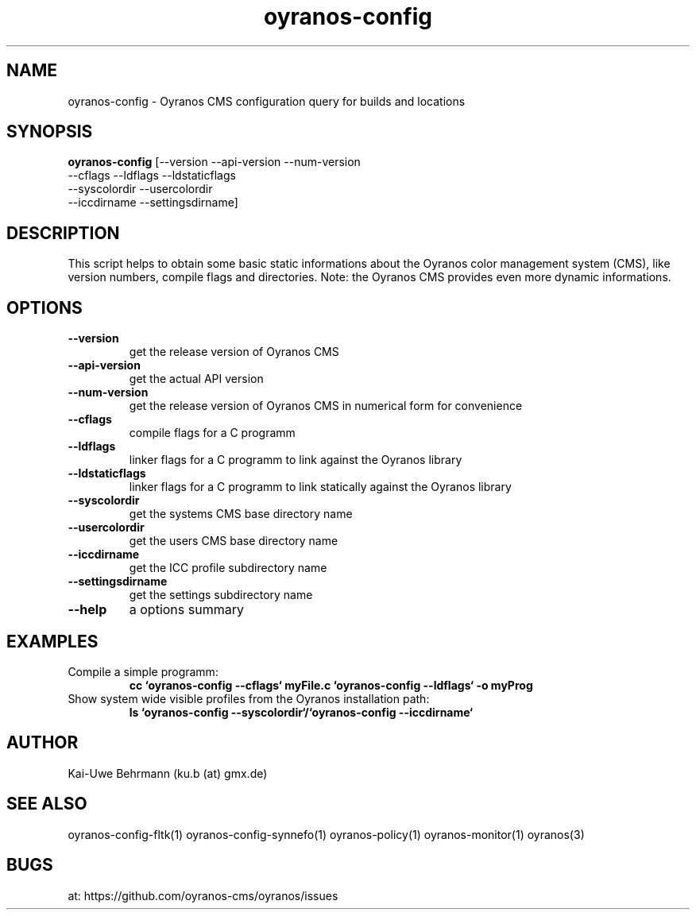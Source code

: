 .TH "oyranos-config" 3 "April 05, 2017" "User Commands"
.SH NAME
oyranos-config \- Oyranos CMS configuration query for builds and locations
.SH SYNOPSIS
.B oyranos-config
[--version --api-version --num-version
 --cflags --ldflags --ldstaticflags
 --syscolordir --usercolordir
 --iccdirname --settingsdirname]
.SH DESCRIPTION
This script helps to obtain some basic static informations about the Oyranos color management system (CMS), like version numbers, compile flags and directories. Note: the Oyranos CMS provides even more dynamic informations. 
.SH OPTIONS
.TP
.B \--version
get the release version of Oyranos CMS
.TP
.B \--api-version
get the actual API version
.TP
.B \--num-version
get the release version of Oyranos CMS in numerical form for convenience
.TP
.B \--cflags
compile flags for a C programm
.TP
.B \--ldflags
linker flags for a C programm to link against the Oyranos library
.TP
.B \--ldstaticflags
linker flags for a C programm to link statically against the Oyranos library
.TP
.B \--syscolordir
get the systems CMS base directory name
.TP
.B \--usercolordir
get the users CMS base directory name
.TP
.B \--iccdirname
get the ICC profile subdirectory name
.TP
.B \--settingsdirname
get the settings subdirectory name
.TP
.B \--help
a options summary
.SH EXAMPLES
.TP
Compile a simple programm:
.B cc `oyranos-config --cflags` myFile.c `oyranos-config --ldflags` -o myProg
.PP
.TP
Show system wide visible profiles from the Oyranos installation path:
.B ls `oyranos-config --syscolordir`/`oyranos-config --iccdirname`
.PP
.SH AUTHOR
Kai-Uwe Behrmann (ku.b (at) gmx.de)
.SH "SEE ALSO"
oyranos-config-fltk(1) oyranos-config-synnefo(1) oyranos-policy(1) oyranos-monitor(1) oyranos(3)
.SH BUGS
at: https://github.com/oyranos-cms/oyranos/issues

